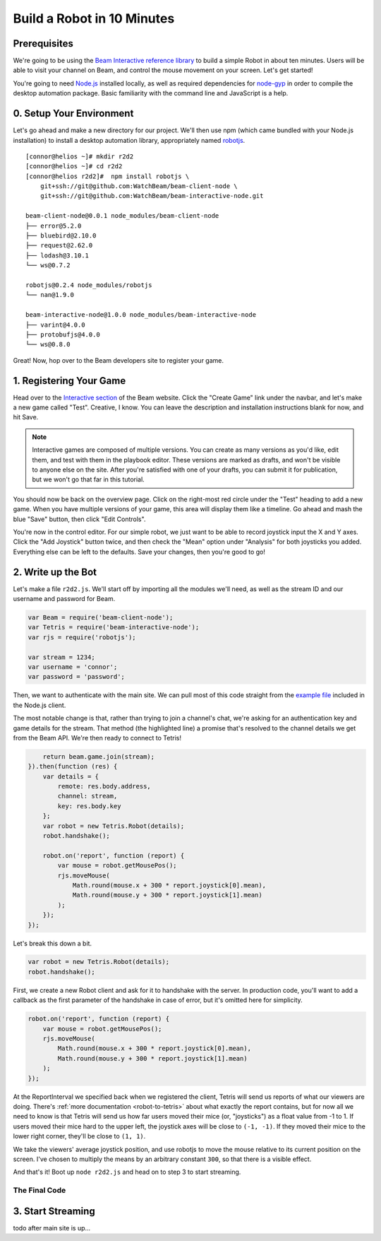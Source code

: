 Build a Robot in 10 Minutes
===========================

Prerequisites
-------------

We're going to be using the `Beam Interactive reference library <https://github.com/WatchBeam/beam-interactive-node>`_ to build a simple Robot in about ten minutes. Users will be able to visit your channel on Beam, and control the mouse movement on your screen. Let's get started!

You're going to need `Node.js <https://nodejs.org/en/download/>`_ installed locally, as well as required dependencies for `node-gyp <https://github.com/nodejs/node-gyp#installation>`_ in order to compile the desktop automation package. Basic familiarity with the command line and JavaScript is a help.

0. Setup Your Environment
-------------------------

Let's go ahead and make a new directory for our project. We'll then use npm (which came bundled with your Node.js installation) to install a desktop automation library, appropriately named `robotjs <https://github.com/octalmage/robotjs>`_.

::

    [connor@helios ~]# mkdir r2d2
    [connor@helios ~]# cd r2d2
    [connor@helios r2d2]#  npm install robotjs \
        git+ssh://git@github.com:WatchBeam/beam-client-node \
        git+ssh://git@github.com:WatchBeam/beam-interactive-node.git

    beam-client-node@0.0.1 node_modules/beam-client-node
    ├── error@5.2.0
    ├── bluebird@2.10.0
    ├── request@2.62.0
    ├── lodash@3.10.1
    └── ws@0.7.2

    robotjs@0.2.4 node_modules/robotjs
    └── nan@1.9.0

    beam-interactive-node@1.0.0 node_modules/beam-interactive-node
    ├── varint@4.0.0
    ├── protobufjs@4.0.0
    └── ws@0.8.0

Great! Now, hop over to the Beam developers site to register your game.

1. Registering Your Game
------------------------

Head over to the `Interactive section <https://beam.pro/tetris/overview>`_ of the Beam website. Click the "Create Game" link under the navbar, and let's make a new game called "Test".  Creative, I know. You can leave the description and installation instructions blank for now, and hit Save.

.. note::

    Interactive games are composed of multiple versions. You can create as many versions as you'd like, edit them, and test with them in the playbook editor. These versions are marked as drafts, and won't be visible to anyone else on the site. After you're satisfied with one of your drafts, you can submit it for publication, but we won't go that far in this tutorial.

You should now be back on the overview page. Click on the right-most red circle under the "Test" heading to add a new game. When you have multiple versions of your game, this area will display them like a timeline. Go ahead and mash the blue "Save" button, then click "Edit Controls".

You're now in the control editor. For our simple robot, we just want to be able to record joystick input the X and Y axes. Click the "Add Joystick" button twice, and then check the "Mean" option under "Analysis" for both joysticks you added. Everything else can be left to the defaults. Save your changes, then you're good to go!

2. Write up the Bot
-------------------

Let's make a file ``r2d2.js``. We'll start off by importing all the modules we'll need, as well as the stream ID and our username and password for Beam.

.. code-block:: js

    var Beam = require('beam-client-node');
    var Tetris = require('beam-interactive-node');
    var rjs = require('robotjs');

    var stream = 1234;
    var username = 'connor';
    var password = 'password';

Then, we want to authenticate with the main site. We can pull most of this code straight from the `example file <https://github.com/WatchBeam/beam-client-node/blob/master/example/joinChat.js>`_ included in the Node.js client.

.. code-block:: js
    :emphasize-lines: 6

    var beam = new Beam();
    beam.use('password', {
        username: username,
        password: password
    }).attempt().then(function () {
        return beam.game.join(stream);
    })

The most notable change is that, rather than trying to join a channel's chat, we're asking for an authentication key and game details for the stream. That method (the highlighted line) a promise that's resolved to the channel details we get from the Beam API. We're then ready to connect to Tetris!

.. code-block:: js


        return beam.game.join(stream);
    }).then(function (res) {
        var details = {
            remote: res.body.address,
            channel: stream,
            key: res.body.key
        };
        var robot = new Tetris.Robot(details);
        robot.handshake();

        robot.on('report', function (report) {
            var mouse = robot.getMousePos();
            rjs.moveMouse(
                Math.round(mouse.x + 300 * report.joystick[0].mean),
                Math.round(mouse.y + 300 * report.joystick[1].mean)
            );
        });
    });

Let's break this down a bit.

.. code-block:: js

    var robot = new Tetris.Robot(details);
    robot.handshake();

First, we create a new Robot client and ask for it to handshake with the server. In production code, you'll want to add a callback as the first parameter of the handshake in case of error, but it's omitted here for simplicity.

.. code-block:: js

    robot.on('report', function (report) {
        var mouse = robot.getMousePos();
        rjs.moveMouse(
            Math.round(mouse.x + 300 * report.joystick[0].mean),
            Math.round(mouse.y + 300 * report.joystick[1].mean)
        );
    });

At the ReportInterval we specified back when we registered the client, Tetris will send us reports of what our viewers are doing. There's :ref:`more documentation <robot-to-tetris>` about what exactly the report contains, but for now all we need to know is that Tetris will send us how far users moved their mice (or, "joysticks") as a float value from -1 to 1. If users moved their mice hard to the upper left, the joystick axes will be close to ``(-1, -1)``. If they moved their mice to the lower right corner, they'll be close to ``(1, 1)``.

We take the viewers' average joystick position, and use robotjs to move the mouse relative to its current position on the screen. I've chosen to multiply the means by an arbitrary constant ``300``, so that there is a visible effect.

And that's it! Boot up ``node r2d2.js`` and head on to step 3 to start streaming.

The Final Code
^^^^^^^^^^^^^^

.. code-block:: js
    :linenos:

    var Beam = require('beam-client-node');
    var Tetris = require('beam-interactive-node');
    var rjs = require('robotjs');

    var stream = 1234;
    var username = 'connor';
    var password = 'password';

    var beam = new Beam();
    beam.use('password', {
        username: username,
        password: password
    }).attempt().then(function () {
        return beam.game.join(stream);
    }).then(function (res) {
        var details = {
            remote: res.body.address,
            channel: stream,
            key: res.body.key
        };
        var robot = new Tetris.Robot(details);
        robot.handshake();

        robot.on('report', function (report) {
            var mouse = robot.getMousePos();
            rjs.moveMouse(
                Math.round(mouse.x + 300 * report.joystick[0].mean),
                Math.round(mouse.y + 300 * report.joystick[1].mean)
            );
        });
    });

3. Start Streaming
------------------

todo after main site is up...
